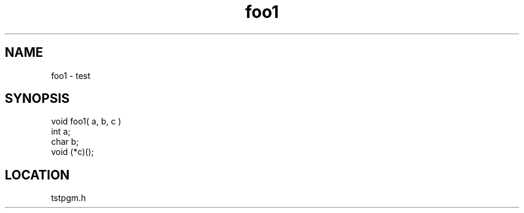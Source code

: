 .TH foo1 2 "3/9/1996" " " "MTEST"
.SH NAME
foo1 \-  test  
.SH SYNOPSIS
.nf
void foo1( a, b, c )
int a;
char b;
void (*c)();
.fi
.SH LOCATION
tstpgm.h
